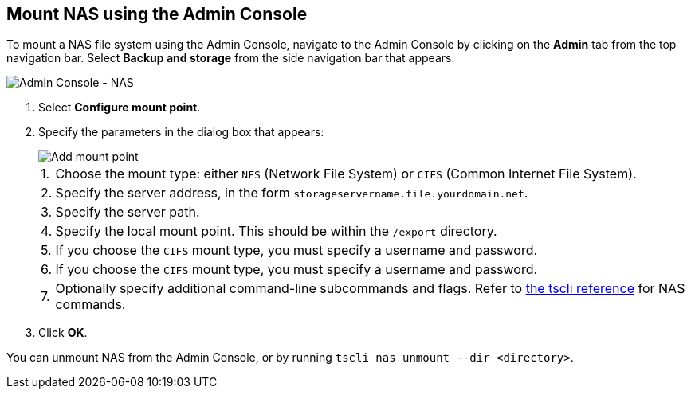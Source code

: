 [#admin-portal]
== Mount NAS using the Admin Console

To mount a NAS file system using the Admin Console, navigate to the Admin Console by clicking on the *Admin* tab from the top navigation bar.
Select *Backup and storage* from the side navigation bar that appears.

image::admin-portal-nas.png[Admin Console - NAS]

. Select *Configure mount point*.
. Specify the parameters in the dialog box that appears:
+
image::admin-portal-nas-add.png[Add mount point]
+
[horizontal]
1.:: Choose the mount type: either `NFS` (Network File System) or `CIFS` (Common Internet File System).
2.:: Specify the server address, in the form `storageservername.file.yourdomain.net`.
3.:: Specify the server path.
4.:: Specify the local mount point. This should be within the `/export` directory.
5.:: If you choose the `CIFS` mount type, you must specify a username and password.
6.:: If you choose the `CIFS` mount type, you must specify a username and password.
7.:: Optionally specify additional command-line subcommands and flags. Refer to xref:tscli-command-ref.adoc#tscli-nas[the tscli reference] for NAS commands.

. Click *OK*.

You can unmount NAS from the Admin Console, or by running `tscli nas unmount --dir <directory>`.
